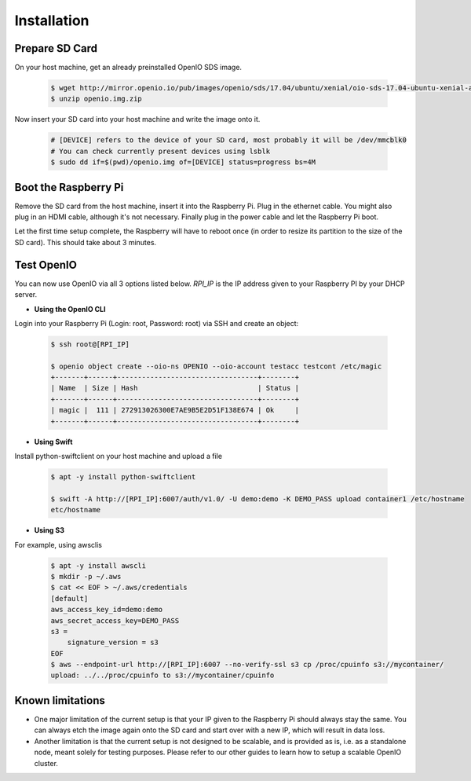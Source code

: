 ============
Installation
============

Prepare SD Card
~~~~~~~~~~~~~~~

On your host machine, get an already preinstalled OpenIO SDS image.

   .. code-block:: shell

    $ wget http://mirror.openio.io/pub/images/openio/sds/17.04/ubuntu/xenial/oio-sds-17.04-ubuntu-xenial-arm64-rpi3b.zip -O openio.img.zip
    $ unzip openio.img.zip

Now insert your SD card into your host machine and write the image onto it.

   .. code-block:: shell

    # [DEVICE] refers to the device of your SD card, most probably it will be /dev/mmcblk0
    # You can check currently present devices using lsblk
    $ sudo dd if=$(pwd)/openio.img of=[DEVICE] status=progress bs=4M


Boot the Raspberry Pi
~~~~~~~~~~~~~~~~~~~~~

Remove the SD card from the host machine, insert it into the Raspberry Pi. Plug in the ethernet cable.
You might also plug in an HDMI cable, although it's not necessary.
Finally plug in the power cable and let the Raspberry Pi boot.

Let the first time setup complete, the Raspberry will have to reboot once
(in order to resize its partition to the size of the SD card). This should take about 3 minutes.

Test OpenIO
~~~~~~~~~~~

You can now use OpenIO via all 3 options listed below. `RPI_IP` is the IP address given to your Raspberry PI by your
DHCP server.

- **Using the OpenIO CLI**


Login into your Raspberry Pi (Login: root, Password: root) via SSH and create an object:

   .. code-block:: shell

    $ ssh root@[RPI_IP]

    $ openio object create --oio-ns OPENIO --oio-account testacc testcont /etc/magic
    +-------+------+----------------------------------+--------+
    | Name  | Size | Hash                             | Status |
    +-------+------+----------------------------------+--------+
    | magic |  111 | 272913026300E7AE9B5E2D51F138E674 | Ok     |
    +-------+------+----------------------------------+--------+

- **Using Swift**


Install python-swiftclient on your host machine and upload a file

   .. code-block:: shell

    $ apt -y install python-swiftclient

    $ swift -A http://[RPI_IP]:6007/auth/v1.0/ -U demo:demo -K DEMO_PASS upload container1 /etc/hostname
    etc/hostname

- **Using S3**


For example, using awsclis

   .. code-block:: shell

    $ apt -y install awscli
    $ mkdir -p ~/.aws
    $ cat << EOF > ~/.aws/credentials
    [default]
    aws_access_key_id=demo:demo
    aws_secret_access_key=DEMO_PASS
    s3 =
        signature_version = s3
    EOF
    $ aws --endpoint-url http://[RPI_IP]:6007 --no-verify-ssl s3 cp /proc/cpuinfo s3://mycontainer/
    upload: ../../proc/cpuinfo to s3://mycontainer/cpuinfo

Known limitations
~~~~~~~~~~~~~~~~~

- One major limitation of the current setup is that your IP given to the Raspberry Pi should always stay the same.
  You can always etch the image again onto the SD card and start over with a new IP, which will result in data loss.

- Another limitation is that the current setup is not designed to be scalable, and is provided as is,
  i.e. as a standalone node, meant solely for testing purposes.
  Please refer to our other guides to learn how to setup a scalable OpenIO cluster.

